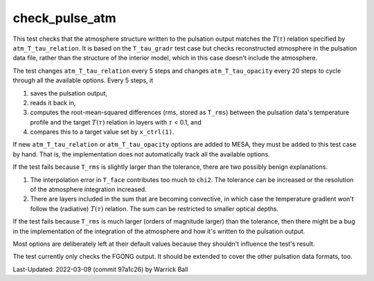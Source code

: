.. _check_pulse_atm:

***************
check_pulse_atm
***************

.. |Ttau| replace:: :math:`T(\tau)`
.. |tau| replace:: :math:`\tau`

This test checks that the atmosphere structure written to the
pulsation output matches the |Ttau| relation specified by
``atm_T_tau_relation``.  It is based on the ``T_tau_gradr`` test case
but checks reconstructed atmosphere in the pulsation data file, rather
than the structure of the interior model, which in this case doesn't
include the atmosphere.

The test changes ``atm_T_tau_relation`` every 5 steps and changes ``atm_T_tau_opacity`` every 20 steps to cycle through
all the available options.  Every 5 steps, it

1. saves the pulsation output,
2. reads it back in,
3. computes the root-mean-squared differences (rms, stored as ``T_rms``) between the pulsation data's temperature profile and the target |Ttau| relation in layers with |tau| < 0.1, and
4. compares this to a target value set by ``x_ctrl(1)``.
   
If new ``atm_T_tau_relation`` or ``atm_T_tau_opacity`` options are
added to MESA, they must be added to this test case by hand.  That is,
the implementation does not automatically track all the available
options.

If the test fails because ``T_rms`` is slightly larger than the tolerance,
there are two possibly benign explanations.

1. The interpolation error in ``T_face`` contributes too much to ``chi2``.
   The tolerance can be increased or the resolution of the atmosphere integration increased.
2. There are layers included in the sum that are becoming convective,
   in which case the temperature gradient won't follow the (radiative)
   |Ttau| relation.  The sum can be restricted to smaller optical
   depths.
   
If the test fails because ``T_rms`` is much larger (orders of magnitude
larger) than the tolerance, then there might be a bug
in the implementation of the integration of the atmosphere and how it's
written to the pulsation output.

Most options are deliberately left at their default values because
they shouldn't influence the test's result.

The test currently only checks the FGONG output.
It should be extended to cover the other pulsation data formats, too.

Last-Updated: 2022-03-09 (commit 97a1c26) by Warrick Ball
